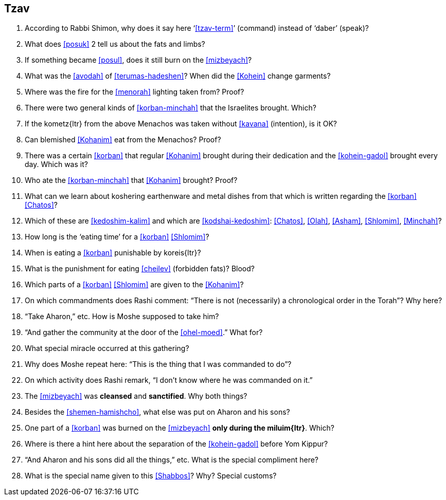 [#tzav]
== Tzav

. According to Rabbi Shimon, why does it say here ‘<<tzav-term>>’ (command) instead of ‘daber’ (speak)?

. What does <<posuk>> 2 tell us about the fats and limbs?

. If something became <<posul>>, does it still burn on the <<mizbeyach>>?

. What was the <<avodah>> of <<terumas-hadeshen>>? When did the <<Kohein>> change garments?

. Where was the fire for the <<menorah>> lighting taken from? Proof?

. There were two general kinds of <<korban-minchah>> that the Israelites brought. Which?

. If the [.verse]#kometz#{ltr} from the above Menachos was taken without <<kavana>> (intention), is it OK?

. Can blemished <<Kohanim>> eat from the Menachos? Proof?

. There was a certain <<korban>> that regular <<Kohanim>> brought during their dedication and the <<kohein-gadol>> brought every day. Which was it?

. Who ate the <<korban-minchah>> that <<Kohanim>> brought? Proof?

. What can we learn about koshering earthenware and metal dishes from that which is written regarding the <<korban>> <<Chatos>>?

. Which of these are <<kedoshim-kalim>> and which are <<kodshai-kedoshim>>: <<Chatos>>, <<Olah>>, <<Asham>>, <<Shlomim>>, <<Minchah>>?

. How long is the ‘eating time’ for a <<korban>> <<Shlomim>>?

. When is eating a <<korban>> punishable by [.verse]#koreis#{ltr}?

. What is the punishment for eating <<cheilev>> (forbidden fats)? Blood?

. Which parts of a <<korban>> <<Shlomim>> are given to the <<Kohanim>>?

. On which commandments does Rashi comment: “There is not (necessarily) a chronological order in the Torah”? Why here?

. “Take Aharon,” etc. How is Moshe supposed to take him?

. “And gather the community at the door of the <<ohel-moed>>.” What for?

. What special miracle occurred at this gathering?

. Why does Moshe repeat here: “This is the thing that I was commanded to do”?

. On which activity does Rashi remark, “I don’t know where he was commanded on it.”

. The <<mizbeyach>> was *cleansed* and *sanctified*. Why both things?

. Besides the <<shemen-hamishcho>>, what else was put on Aharon and his sons?

. One part of a <<korban>> was burned on the <<mizbeyach>> *only during the [.verse]#miluim#{ltr}*. Which?

. Where is there a hint here about the separation of the <<kohein-gadol>> before Yom Kippur?

. “And Aharon and his sons did all the things,” etc. What is the special compliment here?

. What is the special name given to this <<Shabbos>>? Why? Special customs?

